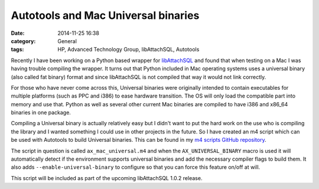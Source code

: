 Autotools and Mac Universal binaries
====================================

:date: 2014-11-25 16:38
:category: General
:tags: HP, Advanced Technology Group, libAttachSQL, Autotools

Recently I have been working on a Python based wrapper for `libAttachSQL <http://libattachsql.org/>`_ and found that when testing on a Mac I was having trouble compiling the wrapper.  It turns out that Python included in Mac operating systems uses a universal binary (also called fat binary) format and since libAttachSQL is not compiled that way it would not link correctly.

For those who have never come across this, Universal binaries were originally intended to contain executables for multiple platforms (such as PPC and i386) to ease hardware transition.  The OS will only load the compatible part into memory and use that.  Python as well as several other current Mac binaries are compiled to have i386 and x86_64 binaries in one package.

Compiling a Universal binary is actually relatively easy but I didn't want to put the hard work on the use who is compiling the library and I wanted something I could use in other projects in the future.  So I have created an m4 script which can be used with Autotools to build Universal binaries.  This can be found in my `m4 scripts GitHub repository <https://github.com/LinuxJedi/m4scripts>`_.

The script in question is called ``ax_mac_universal.m4`` and when the ``AX_UNIVERSAL_BINARY`` macro is used it will automatically detect if the environment supports universal binaries and add the necessary compiler flags to build them.  It also adds ``--enable-universal-binary`` to configure so that you can force this feature on/off at will.

This script will be included as part of the upcoming libAttachSQL 1.0.2 release.
